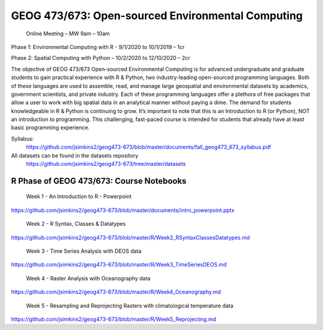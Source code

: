 GEOG 473/673: Open-sourced Environmental Computing
============================================================
  Online Meeting – MW 9am – 10am

Phase 1: Environmental Computing with R -  9/1/2020 to 10/1/2019 – 1cr

Phase 2: Spatial Computing with Python – 10/2/2020 to 12/10/2020 – 2cr

The objective of GEOG 473/673 Open-sourced Environmental Computing is for advanced undergraduate and graduate students to gain practical experience with R & Python, two industry-leading open-sourced programming languages. Both of these languages are used to assemble, read, and manage large geospatial and environmental datasets by academics, government scientists, and private industry. Each of these programming languages offer a plethora of free packages that allow a user to work with big spatial data in an analytical manner without paying a dime. The demand for students knowledgeable in R & Python is continuing to grow. It’s important to note that this is an Introduction to R (or Python), NOT an introduction to programming. This challenging, fast-paced course is intended for students that already have at least basic programming experience.

Syllabus:
 https://github.com/jsimkins2/geog473-673/blob/master/documents/fall_geog473_673_syllabus.pdf

All datasets can be found in the datasets repository
 https://github.com/jsimkins2/geog473-673/tree/master/datasets


R Phase of GEOG 473/673: Course Notebooks
----------------
 Week 1 - An Introduction to R - Powerpoint

https://github.com/jsimkins2/geog473-673/blob/master/documents/intro_powerpoint.pptx

 Week 2 - R Syntax, Classes & Datatypes

https://github.com/jsimkins2/geog473-673/blob/master/R/Week2_RSyntaxClassesDatatypes.md

 Week 3 - Time Series Analysis with DEOS data

https://github.com/jsimkins2/geog473-673/blob/master/R/Week3_TimeSeriesDEOS.md

 Week 4 - Raster Analysis with Oceanography data

https://github.com/jsimkins2/geog473-673/blob/master/R/Week4_Oceanography.md

 Week 5 - Resampling and Reprojecting Rasters with climatological temperature data

https://github.com/jsimkins2/geog473-673/blob/master/R/Week5_Reprojecting.md

